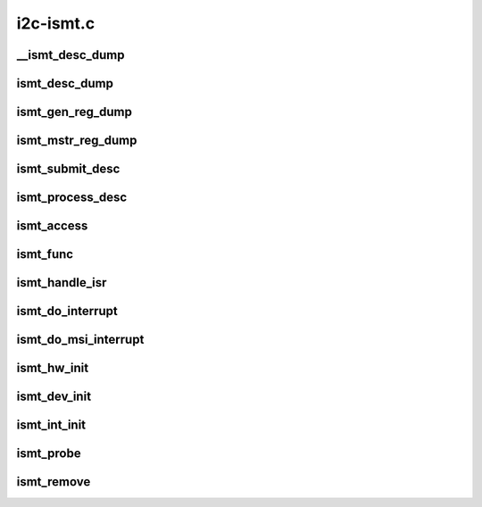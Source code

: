 .. -*- coding: utf-8; mode: rst -*-

==========
i2c-ismt.c
==========


.. _`__ismt_desc_dump`:

__ismt_desc_dump
================

.. c:function:: void __ismt_desc_dump (struct device *dev, const struct ismt_desc *desc)

    dump the contents of a specific descriptor

    :param struct device \*dev:

        *undescribed*

    :param const struct ismt_desc \*desc:

        *undescribed*



.. _`ismt_desc_dump`:

ismt_desc_dump
==============

.. c:function:: void ismt_desc_dump (struct ismt_priv *priv)

    dump the contents of a descriptor for debug purposes

    :param struct ismt_priv \*priv:
        iSMT private data



.. _`ismt_gen_reg_dump`:

ismt_gen_reg_dump
=================

.. c:function:: void ismt_gen_reg_dump (struct ismt_priv *priv)

    dump the iSMT General Registers

    :param struct ismt_priv \*priv:
        iSMT private data



.. _`ismt_mstr_reg_dump`:

ismt_mstr_reg_dump
==================

.. c:function:: void ismt_mstr_reg_dump (struct ismt_priv *priv)

    dump the iSMT Master Registers

    :param struct ismt_priv \*priv:
        iSMT private data



.. _`ismt_submit_desc`:

ismt_submit_desc
================

.. c:function:: void ismt_submit_desc (struct ismt_priv *priv)

    add a descriptor to the ring

    :param struct ismt_priv \*priv:
        iSMT private data



.. _`ismt_process_desc`:

ismt_process_desc
=================

.. c:function:: int ismt_process_desc (const struct ismt_desc *desc, union i2c_smbus_data *data, struct ismt_priv *priv, int size, char read_write)

    handle the completion of the descriptor

    :param const struct ismt_desc \*desc:
        the iSMT hardware descriptor

    :param union i2c_smbus_data \*data:
        data buffer from the upper layer

    :param struct ismt_priv \*priv:
        ismt_priv struct holding our dma buffer

    :param int size:
        SMBus transaction type

    :param char read_write:
        flag to indicate if this is a read or write



.. _`ismt_access`:

ismt_access
===========

.. c:function:: int ismt_access (struct i2c_adapter *adap, u16 addr, unsigned short flags, char read_write, u8 command, int size, union i2c_smbus_data *data)

    process an SMBus command

    :param struct i2c_adapter \*adap:
        the i2c host adapter

    :param u16 addr:
        address of the i2c/SMBus target

    :param unsigned short flags:
        command options

    :param char read_write:
        read from or write to device

    :param u8 command:
        the i2c/SMBus command to issue

    :param int size:
        SMBus transaction type

    :param union i2c_smbus_data \*data:
        read/write data buffer



.. _`ismt_func`:

ismt_func
=========

.. c:function:: u32 ismt_func (struct i2c_adapter *adap)

    report which i2c commands are supported by this adapter

    :param struct i2c_adapter \*adap:
        the i2c host adapter



.. _`ismt_handle_isr`:

ismt_handle_isr
===============

.. c:function:: irqreturn_t ismt_handle_isr (struct ismt_priv *priv)

    interrupt handler bottom half

    :param struct ismt_priv \*priv:
        iSMT private data



.. _`ismt_do_interrupt`:

ismt_do_interrupt
=================

.. c:function:: irqreturn_t ismt_do_interrupt (int vec, void *data)

    IRQ interrupt handler

    :param int vec:
        interrupt vector

    :param void \*data:
        iSMT private data



.. _`ismt_do_msi_interrupt`:

ismt_do_msi_interrupt
=====================

.. c:function:: irqreturn_t ismt_do_msi_interrupt (int vec, void *data)

    MSI interrupt handler

    :param int vec:
        interrupt vector

    :param void \*data:
        iSMT private data



.. _`ismt_hw_init`:

ismt_hw_init
============

.. c:function:: void ismt_hw_init (struct ismt_priv *priv)

    initialize the iSMT hardware

    :param struct ismt_priv \*priv:
        iSMT private data



.. _`ismt_dev_init`:

ismt_dev_init
=============

.. c:function:: int ismt_dev_init (struct ismt_priv *priv)

    initialize the iSMT data structures

    :param struct ismt_priv \*priv:
        iSMT private data



.. _`ismt_int_init`:

ismt_int_init
=============

.. c:function:: int ismt_int_init (struct ismt_priv *priv)

    initialize interrupts

    :param struct ismt_priv \*priv:
        iSMT private data



.. _`ismt_probe`:

ismt_probe
==========

.. c:function:: int ismt_probe (struct pci_dev *pdev, const struct pci_device_id *id)

    probe for iSMT devices

    :param struct pci_dev \*pdev:
        PCI-Express device

    :param const struct pci_device_id \*id:
        PCI-Express device ID



.. _`ismt_remove`:

ismt_remove
===========

.. c:function:: void ismt_remove (struct pci_dev *pdev)

    release driver resources

    :param struct pci_dev \*pdev:
        PCI-Express device

